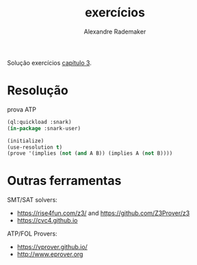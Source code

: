 #+Title: exercícios
#+Author: Alexandre Rademaker

Solução exercícios [[https://leanprover.github.io/logic_and_proof/natural_deduction_for_propositional_logic.html][capítulo 3]].

* Resolução

prova ATP

#+begin_src lisp 
(ql:quickload :snark)
(in-package :snark-user)

(initialize)
(use-resolution t)
(prove '(implies (not (and A B)) (implies A (not B))))
#+end_src

#+RESULTS:
: :PROOF-FOUND

* Outras ferramentas

SMT/SAT solvers:

- https://rise4fun.com/z3/ and https://github.com/Z3Prover/z3
- https://cvc4.github.io

ATP/FOL Provers:

- https://vprover.github.io/
- http://www.eprover.org

